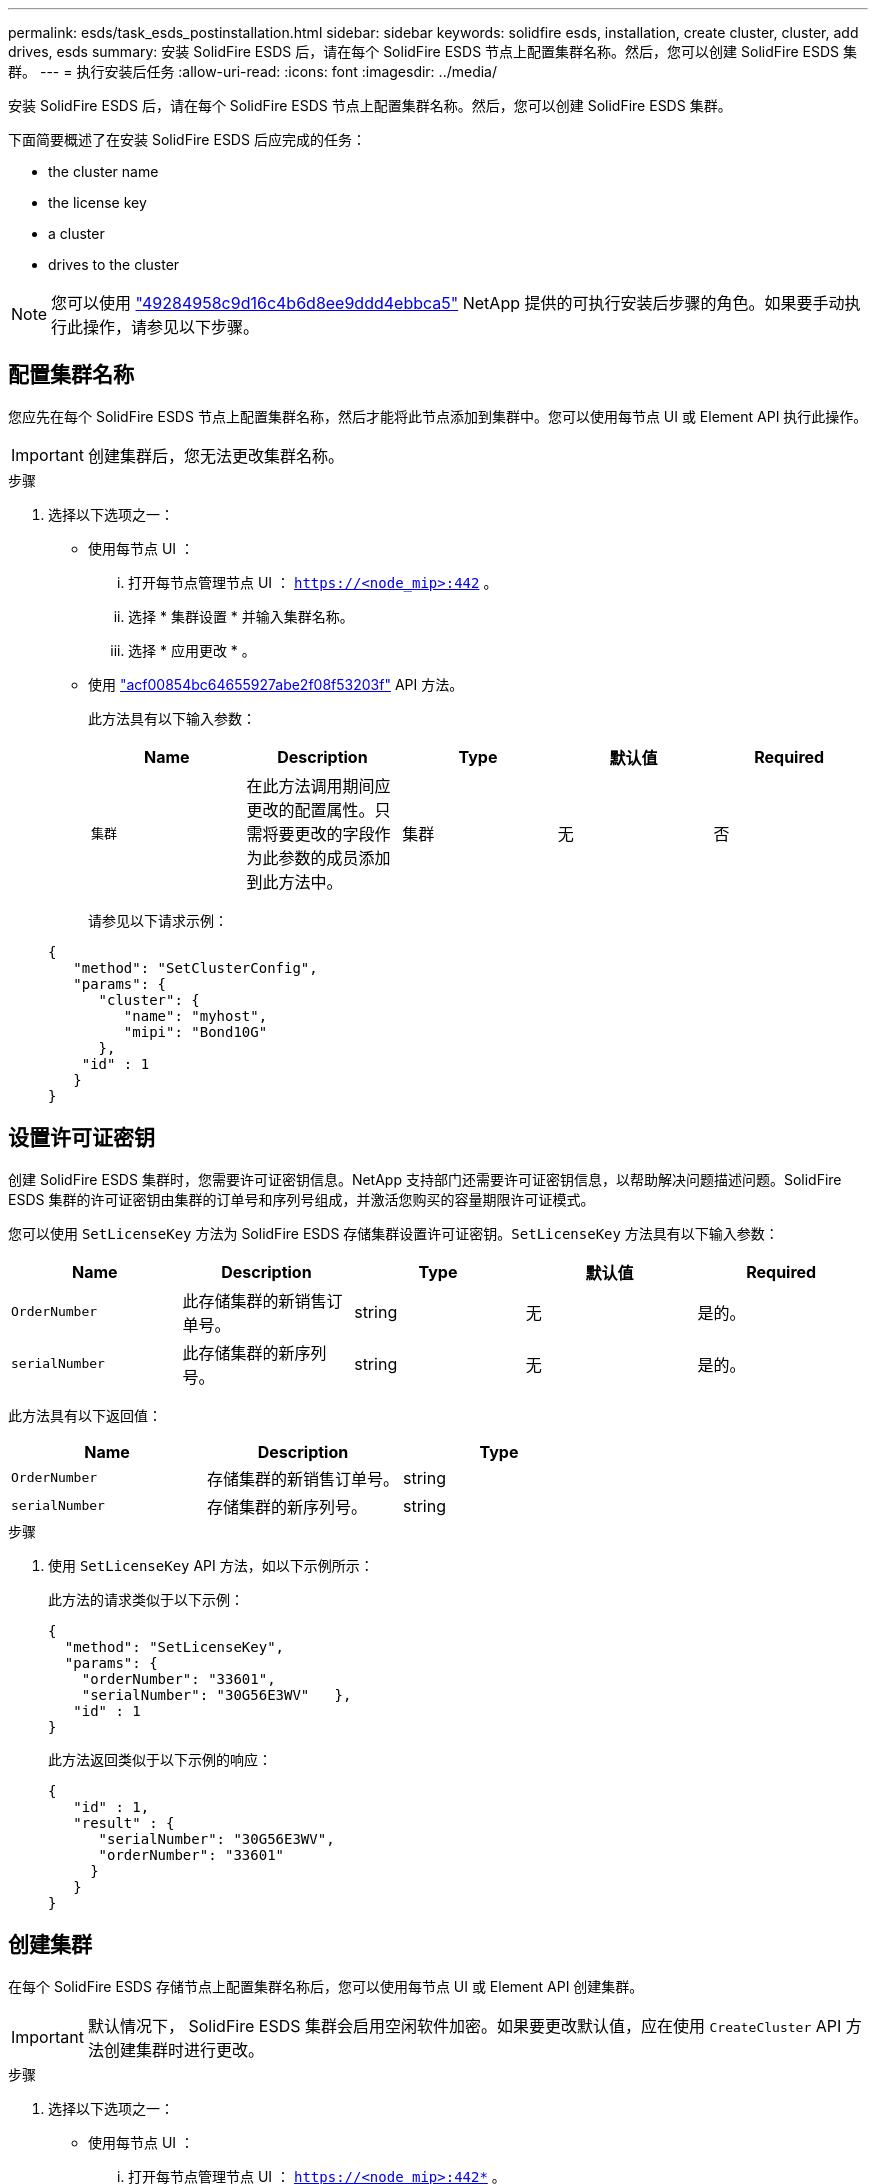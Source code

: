 ---
permalink: esds/task_esds_postinstallation.html 
sidebar: sidebar 
keywords: solidfire esds, installation, create cluster, cluster, add drives, esds 
summary: 安装 SolidFire ESDS 后，请在每个 SolidFire ESDS 节点上配置集群名称。然后，您可以创建 SolidFire ESDS 集群。 
---
= 执行安装后任务
:allow-uri-read: 
:icons: font
:imagesdir: ../media/


[role="lead"]
安装 SolidFire ESDS 后，请在每个 SolidFire ESDS 节点上配置集群名称。然后，您可以创建 SolidFire ESDS 集群。

下面简要概述了在安装 SolidFire ESDS 后应完成的任务：

*  the cluster name
*  the license key
*  a cluster
*  drives to the cluster



NOTE: 您可以使用 link:https://github.com/NetApp-Automation/nar_solidfire_cluster_config["49284958c9d16c4b6d8ee9ddd4ebbca5"^] NetApp 提供的可执行安装后步骤的角色。如果要手动执行此操作，请参见以下步骤。



== 配置集群名称

您应先在每个 SolidFire ESDS 节点上配置集群名称，然后才能将此节点添加到集群中。您可以使用每节点 UI 或 Element API 执行此操作。


IMPORTANT: 创建集群后，您无法更改集群名称。

.步骤
. 选择以下选项之一：
+
** 使用每节点 UI ：
+
... 打开每节点管理节点 UI ： `https://<node_mip>:442` 。
... 选择 * 集群设置 * 并输入集群名称。
... 选择 * 应用更改 * 。


** 使用 link:../api/reference_element_api_setclusterconfig.html["acf00854bc64655927abe2f08f53203f"^] API 方法。
+
此方法具有以下输入参数：

+
[cols="5*"]
|===
| Name | Description | Type | 默认值 | Required 


 a| 
`集群`
 a| 
在此方法调用期间应更改的配置属性。只需将要更改的字段作为此参数的成员添加到此方法中。
 a| 
集群
 a| 
无
 a| 
否

|===
+
请参见以下请求示例：

+
[listing]
----
{
   "method": "SetClusterConfig",
   "params": {
      "cluster": {
         "name": "myhost",
         "mipi": "Bond10G"
      },
    "id" : 1
   }
}
----






== 设置许可证密钥

创建 SolidFire ESDS 集群时，您需要许可证密钥信息。NetApp 支持部门还需要许可证密钥信息，以帮助解决问题描述问题。SolidFire ESDS 集群的许可证密钥由集群的订单号和序列号组成，并激活您购买的容量期限许可证模式。

您可以使用 `SetLicenseKey` 方法为 SolidFire ESDS 存储集群设置许可证密钥。`SetLicenseKey` 方法具有以下输入参数：

[cols="5*"]
|===
| Name | Description | Type | 默认值 | Required 


 a| 
`OrderNumber`
 a| 
此存储集群的新销售订单号。
 a| 
string
 a| 
无
 a| 
是的。



 a| 
`serialNumber`
 a| 
此存储集群的新序列号。
 a| 
string
 a| 
无
 a| 
是的。

|===
此方法具有以下返回值：

[cols="3*"]
|===
| Name | Description | Type 


 a| 
`OrderNumber`
 a| 
存储集群的新销售订单号。
 a| 
string



 a| 
`serialNumber`
 a| 
存储集群的新序列号。
 a| 
string

|===
.步骤
. 使用 `SetLicenseKey` API 方法，如以下示例所示：
+
此方法的请求类似于以下示例：

+
[listing]
----
{
  "method": "SetLicenseKey",
  "params": {
    "orderNumber": "33601",
    "serialNumber": "30G56E3WV"   },
   "id" : 1
}
----
+
此方法返回类似于以下示例的响应：

+
[listing]
----
{
   "id" : 1,
   "result" : {
      "serialNumber": "30G56E3WV",
      "orderNumber": "33601"
     }
   }
}
----




== 创建集群

在每个 SolidFire ESDS 存储节点上配置集群名称后，您可以使用每节点 UI 或 Element API 创建集群。


IMPORTANT: 默认情况下， SolidFire ESDS 集群会启用空闲软件加密。如果要更改默认值，应在使用 `CreateCluster` API 方法创建集群时进行更改。

.步骤
. 选择以下选项之一：
+
** 使用每节点 UI ：
+
... 打开每节点管理节点 UI ： `https://<node_mip>:442*` 。
... 从左侧导航栏中，选择 * 创建集群 * 。
... 选中节点对应的复选框。SolidFire ESDS 节点将显示为 SFc100 。
... 输入以下信息：用户名，密码，管理虚拟 IP （ MVIP ）地址，存储虚拟 IP （ SVIP ）地址，软件订单号和序列号。
+

NOTE: 创建集群后，您无法更改 MVIP 和 SVIP 地址。不支持对 MVIP 和 SVIP 使用相同的 IP 地址。

+

NOTE: 您不能更改初始集群管理员用户名。

+

IMPORTANT: 如果不指定订单号和序列号，则创建集群操作将失败。

+
image::../media/esds_create_cluster.png[显示了每节点 UI 屏幕。]

... 确认您已阅读 NetApp 最终用户许可协议。
... 选择 * 创建集群 * 。
... 要验证是否已创建集群，请登录到集群： `http://mvip_ip` 。
... 验证 clustername ， SVIP ， MVIP ， Node Count 和 Element 版本是否正确。


** 使用 link:../api/reference_element_api_createcluster.html["`CreateCluster`"^] API 方法。
+
此方法具有以下输入参数：

+
[cols="5*"]
|===
| Name | Description | Type | 默认值 | Required 


 a| 
`acceptEula`
 a| 
指示您在创建此集群时接受最终用户许可协议。要接受 EULA ，请将此参数设置为 true 。
 a| 
boolean
 a| 
无
 a| 
是的。



 a| 
`属性`
 a| 
名称 - 值对列表，采用 JSON 对象格式。
 a| 
JSON 对象
 a| 
无
 a| 
否



 a| 
`enableSoftwareEncryptionAtRest`
 a| 
启用此参数可使用基于软件的空闲加密。在 SolidFire ESDS 集群上默认为 true 。在所有其他集群上，默认为 false 。
 a| 
boolean
 a| 
true
 a| 
否



 a| 
`mVIP`
 a| 
管理网络上集群的浮动（虚拟） IP 地址。
 a| 
string
 a| 
无
 a| 
是的。



 a| 
`节点`
 a| 
构成集群的一组初始节点的 CIP/SIP 地址。此节点的 IP 必须位于列表中。
 a| 
string array
 a| 
无
 a| 
是的。



 a| 
`OrderNumber`
 a| 
字母数字销售订单号。在 SolidFire ESDS 上为必需项。
 a| 
string
 a| 
无
 a| 
否（基于硬件的平台）是（基于软件的平台）



 a| 
`密码`
 a| 
集群管理员帐户的初始密码。
 a| 
string
 a| 
无
 a| 
是的。



 a| 
`serialNumber`
 a| 
九位字母数字序列号。在 SolidFire ESDS 上为必需项。
 a| 
string
 a| 
无
 a| 
否（基于硬件的平台）是（基于软件的平台）



 a| 
`sVIP`
 a| 
存储（ iSCSI ）网络上集群的浮动（虚拟） IP 地址。
 a| 
string
 a| 
无
 a| 
是的。



 a| 
`用户名`
 a| 
集群管理员的用户名。
 a| 
string
 a| 
无
 a| 
是的。

|===
+
请参见以下示例请求：

+
[listing]
----
{
  "method": "CreateCluster",
  "params": {
    "acceptEula": true,
    "mvip": "10.0.3.1",
    "svip": "10.0.4.1",
    "repCount": 2,
    "username": "Admin1",
    "password": "9R7ka4rEPa2uREtE",
    "attributes": {
      "clusteraccountnumber": "axdf323456"
    },
    "nodes": [
      "10.0.2.1",
      "10.0.2.2",
      "10.0.2.3",
      "10.0.2.4"
    ]
  },
  "id": 1
}
----




有关此方法的详细信息，请参见 link:api/reference_element_api_createcluster.html["`CreateCluster`"^]。



== 向集群添加驱动器

您应将驱动器添加到 SolidFire ESDS 集群中，以便它们可以加入集群。您可以使用 Element UI 或 API 执行此操作。

.步骤
. 选择以下选项之一：
+
** 使用 Element UI ：
+
... 从 Element UI 中，选择 * 集群 * > * 驱动器 * 。
... 选择 * 可用 * 可查看可用驱动器列表。
... 要添加单个驱动器，请选择要添加的驱动器的 * 操作 * 图标，然后选择 * 添加 * 。
... 要添加多个驱动器，请选中要添加的驱动器对应的复选框，选择 * 批量操作 * ，然后选择 * 添加 * 。
... 确认已添加驱动器，并且集群容量符合预期。


** 使用 https://docs.netapp.com/us-en/element-software/docs/api/reference_element_api_adddrives.html["775ca0ad68fdedd2fe06eeb23598d120"^] API 方法。
+
此方法具有以下输入参数：

+
[cols="5*"]
|===
| Name | Description | Type | 默认值 | Required 


 a| 
`d` 驱动器
 a| 
要添加到集群的每个驱动器的相关信息。可能值：

*** driveID ：要添加的驱动器的 ID （整型）。
*** type ：要添加的驱动器的类型（字符串）。有效值为 "slice" ， "block" 或 "volume" 。如果省略，则系统会分配正确的类型。

 a| 
JSON 对象数组
 a| 
无
 a| 
是（ type 为可选）

|===
+
以下是请求示例：

+
[listing]
----
{
  "id": 1,
  "method": "AddDrives",
  "params": {
    "drives": [
      {
        "driveID": 1,
        "type": "slice"
      },
      {
        "driveID": 2,
        "type": "block"
      },
      {
        "driveID": 3,
        "type": "block"
      }
    ]
  }
}
----




有关此 API 方法的详细信息，请参见 link:../api/reference_element_api_adddrives.html["775ca0ad68fdedd2fe06eeb23598d120"^]。



== 了解更多信息

* https://www.netapp.com/data-storage/solidfire/documentation/["NetApp SolidFire 资源页面"^]
* https://docs.netapp.com/sfe-122/topic/com.netapp.ndc.sfe-vers/GUID-B1944B0E-B335-4E0B-B9F1-E960BF32AE56.html["早期版本的 NetApp SolidFire 和 Element 产品的文档"^]

